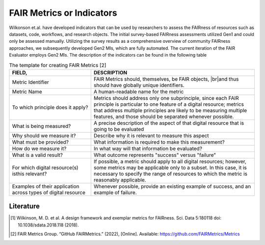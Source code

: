 ********************
FAIR Metrics or Indicators
********************

Wilkonson et.al. have developed indicators that can be used by researchers to assess the FAIRness of resources such as datasets, code, workflows, and research objects. The initial survey-based FAIRness assessments utilized Gen1 and could only be assessed manually. Utilizing the survey results as a comprehensive overview of community FAIRness approaches, we subsequently developed Gen2 MIs, which are fully automated. The current iteration of the FAIR Evaluator employs Gen2 MIs.
The description of the indicators can be found in the following table

.. list-table:: The template for creating FAIR Metrics [2]
   :widths:  10 20
   :header-rows: 1

   * - FIELD, 
     - DESCRIPTION
   * - Metric Identifier
     - FAIR Metrics should, themselves, be FAIR objects, |br|and thus should have globally unique identifiers.
   * - Metric Name
     - A human-readable name for the metric
   * - To which principle does it apply? 
     - Metrics should address only one subprinciple, since each FAIR principle is particular to one feature of a digital resource; metrics that address multiple principles are likely to be measuring multiple features, and those should be separated whenever possible.
   * - What is being measured? 
     - A precise description of the aspect of that digital resource that is going to be evaluated
   * - Why should we measure it?
     - Describe why it is relevant to measure this aspect
   * - What must be provided?
     - What information is required to make this measurement?
   * - How do we measure it?
     - In what way will that information be evaluated?
   * - What is a valid result?
     - What outcome represents "success" versus "failure"
   * - For which digital resource(s) isthis relevant?
     - If possible, a metric should apply to all digital resources; however, some metrics may be applicable only to a subset. In this case, it is necessary to specify the range of resources to which the metric is reasonably applicable.
   * - Examples of their application across types of digital resource
     - Whenever possible, provide an existing example of success, and an example of failure.


Literature
=====================


.. [1] Wilkinson, M. D. et al. A design framework and exemplar metrics for FAIRness. Sci. Data 5:180118 doi: 10.1038/sdata.2018.118 (2018).
.. [2] FAIR Metrics Group. “GitHub FAIRMetrics.” (2022), [Online]. Available: https://github.com/FAIRMetrics/Metrics